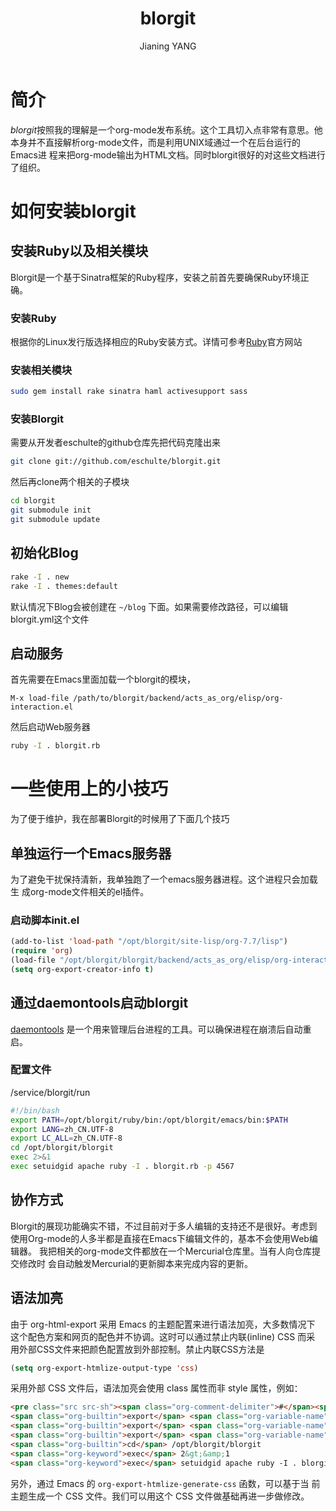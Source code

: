 #+TITLE: blorgit
#+AUTHOR: Jianing YANG
#+EMAIL: jianingy.yang@gmail.com
#+OPTIONS: toc:t ^:nil
#+LANGUAGE: zh

* 简介

[[orgmode.org/worg/blorgit.html][blorgit]]按照我的理解是一个org-mode发布系统。这个工具切入点非常有意思。他
本身并不直接解析org-mode文件，而是利用UNIX域通过一个在后台运行的Emacs进
程来把org-mode输出为HTML文档。同时blorgit很好的对这些文档进行了组织。

* 如何安装blorgit
** 安装Ruby以及相关模块

Blorgit是一个基于Sinatra框架的Ruby程序，安装之前首先要确保Ruby环境正确。

*** 安装Ruby

根据你的Linux发行版选择相应的Ruby安装方式。详情可参考[[http://www.ruby-lang.org][Ruby]]官方网站

*** 安装相关模块

#+begin_src sh
sudo gem install rake sinatra haml activesupport sass
#+end_src

*** 安装Blorgit

需要从开发者eschulte的github仓库先把代码克隆出来

#+begin_src sh
git clone git://github.com/eschulte/blorgit.git
#+end_src

然后再clone两个相关的子模块

#+begin_src sh
cd blorgit
git submodule init
git submodule update
#+end_src

** 初始化Blog

#+begin_src sh
rake -I . new
rake -I . themes:default
#+end_src

默认情况下Blog会被创建在 =~/blog= 下面。如果需要修改路径，可以编辑blorgit.yml这个文件

** 启动服务

首先需要在Emacs里面加载一个blorgit的模块，
#+begin_example
M-x load-file /path/to/blorgit/backend/acts_as_org/elisp/org-interaction.el
#+end_example

然后启动Web服务器

#+begin_src sh
ruby -I . blorgit.rb
#+end_src

* 一些使用上的小技巧

为了便于维护，我在部署Blorgit的时候用了下面几个技巧

** 单独运行一个Emacs服务器

为了避免干扰保持清新，我单独跑了一个emacs服务器进程。这个进程只会加载生
成org-mode文件相关的el插件。

*** 启动脚本init.el
#+begin_src emacs-lisp
(add-to-list 'load-path "/opt/blorgit/site-lisp/org-7.7/lisp")
(require 'org)
(load-file "/opt/blorgit/blorgit/backend/acts_as_org/elisp/org-interaction.el")
(setq org-export-creator-info t)
#+end_src

** 通过daemontools启动blorgit
[[http://cr.yp.to/daemontools.html][daemontools]] 是一个用来管理后台进程的工具。可以确保进程在崩溃后自动重启。

*** 配置文件
/service/blorgit/run
#+begin_src sh
#!/bin/bash
export PATH=/opt/blorgit/ruby/bin:/opt/blorgit/emacs/bin:$PATH
export LANG=zh_CN.UTF-8
export LC_ALL=zh_CN.UTF-8
cd /opt/blorgit/blorgit
exec 2>&1
exec setuidgid apache ruby -I . blorgit.rb -p 4567
#+end_src

** 协作方式

Blorgit的展现功能确实不错，不过目前对于多人编辑的支持还不是很好。考虑到
使用Org-mode的人多半都是直接在Emacs下编辑文件的，基本不会使用Web编辑器。
我把相关的org-mode文件都放在一个Mercurial仓库里。当有人向仓库提交修改时
会自动触发Mercurial的更新脚本来完成内容的更新。

** 语法加亮

由于 org-html-export 采用 Emacs 的主题配置来进行语法加亮，大多数情况下
这个配色方案和网页的配色并不协调。这时可以通过禁止内联(inline) CSS 而采
用外部CSS文件来把颜色配置放到外部控制。禁止内联CSS方法是

#+begin_src emacs-lisp
(setq org-export-htmlize-output-type 'css)
#+end_src

采用外部 CSS 文件后，语法加亮会使用 class 属性而非 style 属性，例如：
#+begin_src html
<pre class="src src-sh"><span class="org-comment-delimiter">#</span><span class="org-comment">!/bin/</span><span class="org-keyword">bash</span>
<span class="org-builtin">export</span> <span class="org-variable-name">PATH</span>=/opt/blorgit/ruby/bin:/opt/blorgit/emacs/bin:$<span class="org-variable-name">PATH</span>
<span class="org-builtin">export</span> <span class="org-variable-name">LANG</span>=zh_CN.UTF-8
<span class="org-builtin">export</span> <span class="org-variable-name">LC_ALL</span>=zh_CN.UTF-8
<span class="org-builtin">cd</span> /opt/blorgit/blorgit
<span class="org-keyword">exec</span> 2&gt;&amp;1
<span class="org-keyword">exec</span> setuidgid apache ruby -I . blorgit.rb -p 4567</pre>
#+end_src

另外，通过 Emacs 的 =org-export-htmlize-generate-css= 函数，可以基于当
前主题生成一个 CSS 文件。我们可以用这个 CSS 文件做基础再进一步做修改。
